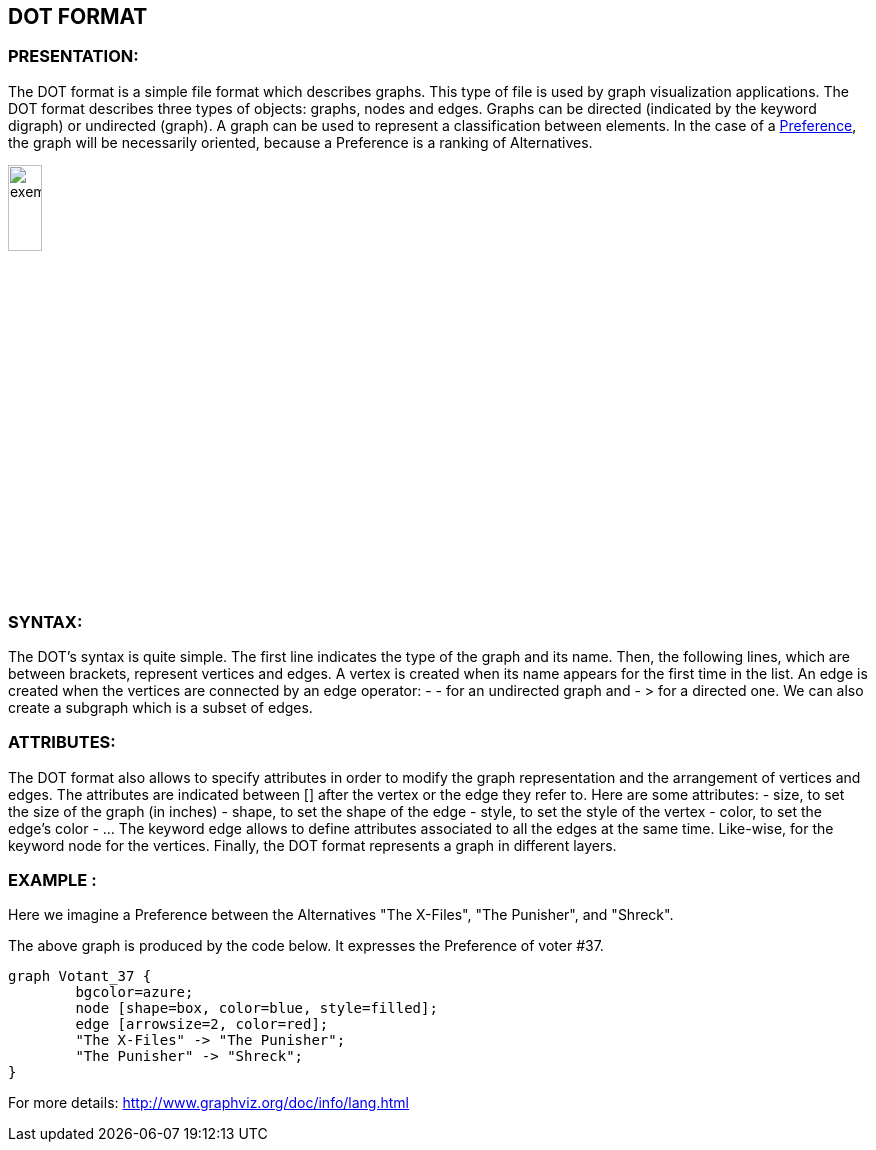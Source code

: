 == DOT FORMAT


=== PRESENTATION:

The DOT format is a simple file format which describes graphs. This type of file is used by graph visualization applications.
The DOT format describes three types of objects: graphs, nodes and edges.
Graphs can be directed (indicated by the keyword digraph) or undirected (graph).
A graph can be used to represent a classification between elements.
In the case of a link:./preferenceInterfaces.adoc[Preference], the graph will be necessarily oriented, because a Preference is a ranking of Alternatives.

image:../assets/exempleGraphPref.png[width=20%]

=== SYNTAX:

The DOT’s syntax is quite simple. The first line indicates the type of the graph and its name.
Then, the following lines, which are between brackets, represent vertices and edges.
A vertex is created when its name appears for the first time in the list.
An edge is created when the vertices are connected by an edge operator: - - for an undirected graph and - > for a directed one.
We can also create a subgraph which is a subset of edges.


=== ATTRIBUTES:

The DOT format also allows to specify attributes in order to modify the graph representation and the arrangement of vertices and edges. The attributes are indicated between [] after the vertex or the edge they refer to.
Here are some attributes:
- size, to set the size of the graph (in inches)
- shape, to set the shape of the edge
- style, to set the style of the vertex
- color, to set the edge’s color
- …
The keyword edge allows to define attributes associated to all the edges at the same time. Like-wise, for the keyword node for the vertices.
Finally, the DOT format represents a graph in different layers.


=== EXAMPLE :

Here we imagine a Preference between the Alternatives "The X-Files", "The Punisher", and "Shreck".

The above graph is produced by the code below. It expresses the Preference of voter #37.

----
graph Votant_37 {
        bgcolor=azure;
        node [shape=box, color=blue, style=filled];
        edge [arrowsize=2, color=red];
        "The X-Files" -> "The Punisher";
        "The Punisher" -> "Shreck";
}
----

For more details: http://www.graphviz.org/doc/info/lang.html
